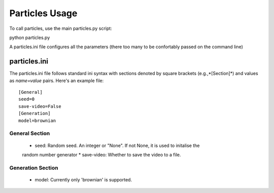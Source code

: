 ==================
Particles Usage
==================

To call particles, use the main particles.py script:

python particles.py

A particles.ini file configures all the parameters (there too many to be confortably passed on 
the command line) 

particles.ini
~~~~~~~~~~~~~~

The particles.ini file follows standard ini syntax with sections denoted by square brackets (e.g.,*[Section]*) and values as *name=value* pairs. Here's an example file:

::

    [General]
    seed=0
    save-video=False
    [Generation]
    model=brownian


General Section
----------------

    * seed: Random seed. An integer or "None". If not None, it is used to initalise the 
    random number generator
    * save-video: Whether to save the video to a file.

Generation Section
------------------

    * model: Currently only 'brownian' is supported.


